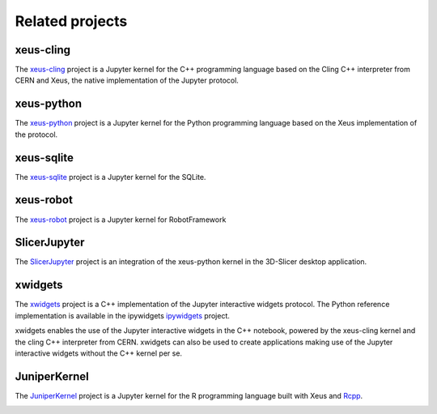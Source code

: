 .. Copyright (c) 2017, Johan Mabille, Loic Gouarin and Sylvain Corlay

   Distributed under the terms of the BSD 3-Clause License.

   The full license is in the file LICENSE, distributed with this software.

Related projects
================

xeus-cling
----------

.. image:: xeus-cling.svg
   :alt: xeus-cling

The `xeus-cling`_ project is a Jupyter kernel for the C++ programming language
based on the Cling C++ interpreter from CERN and Xeus, the native
implementation of the Jupyter protocol.

.. image:: xeus-cling-screenshot.png
   :alt: C++ notebook

xeus-python
-----------

.. image:: xeus-python.svg
   :alt: xeus-python

The `xeus-python`_ project is a Jupyter kernel for the Python programming
language based on the Xeus implementation of the protocol.

.. image:: xeus-python-screencast.gif
   :alt: xeus-python screencast

xeus-sqlite
-----------

The `xeus-sqlite`_ project is a Jupyter kernel for the SQLite.

.. image:: xeus-sqlite-screenshot.png
   :alt: xeus-sqlite screenshot

xeus-robot
----------

The `xeus-robot`_ project is a Jupyter kernel for RobotFramework

SlicerJupyter
-------------

The SlicerJupyter_ project is an integration of the xeus-python kernel in the 3D-Slicer desktop application.

xwidgets
---------

.. image:: xwidgets.svg
   :alt: xwidgets

The xwidgets_ project is a C++ implementation of the Jupyter interactive
widgets protocol. The Python reference implementation is available in the
ipywidgets ipywidgets_ project.

xwidgets enables the use of the Jupyter interactive widgets in the C++
notebook, powered by the xeus-cling kernel and the cling C++ interpreter from
CERN. xwidgets can also be used to create applications making use of the
Jupyter interactive widgets without the C++ kernel per se.

.. image:: xwidgets-screencast.gif
   :alt: xwidgets screencast

JuniperKernel
-------------

.. image:: juniper.png
   :alt: JuniperKernel

The JuniperKernel_ project is a Jupyter kernel for the R programming language
built with Xeus and Rcpp_.

.. image:: rwidgets-screenshot.png
   :alt: rwidgets screenshot

.. _xeus-cling: https://github.com/jupyter-xeus/xeus-cling
.. _xeus-python: https://github.com/jupyter-xeus/xeus-python
.. _xeus-sqlite: https://github.com/jupyter-xeus/xeus-sqlite
.. _xeus-robot: https://github.com/jupyter-xeus/xeus-robot
.. _SlicerJupyter: https://github.com/Slicer/SlicerJupyter
.. _xwidgets: https://github.com/QuantStack/xwidgets
.. _JuniperKernel: https://github.com/JuniperKernel/JuniperKernel
.. _Rcpp: https://github.com/RcppCore/Rcpp
.. _ipywidgets: https://github.com/jupyter-widgets/ipywidgets
